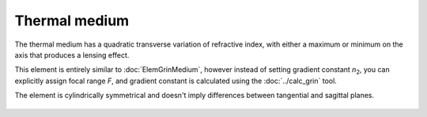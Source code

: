 .. index:: single: thermo medium

Thermal medium
==============

.. |n0| replace:: `n`\ :sub:`0`
.. |n2| replace:: `n`\ :sub:`2`

The thermal medium has a quadratic transverse variation of refractive index, with either a maximum or minimum on the axis that produces a lensing effect.

This element is entirely similar to :doc:`ElemGrinMedium`, however instead of setting gradient constant |n2|, you can explicitly assign focal range `F`, and gradient constant is calculated using the :doc:`../calc_grin` tool.

The element is cylindrically symmetrical and doesn't imply differences between tangential and sagittal planes.

    .. image:: ../../img/elem/ElemThermoMedium.svg


.. seealso::

    :doc:`./ElemThermoLens`,
    :doc:`../elem_matrs`,
    :doc:`../catalog`,
    :doc:`../elem_props`,
    `Gradient-index optics in Wikipedia <https://en.wikipedia.org/wiki/Gradient-index_optics>`_
